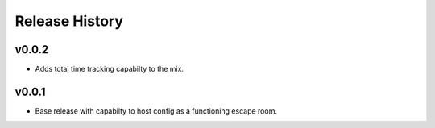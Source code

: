 Release History
===============

v0.0.2
-------
* Adds total time tracking capabilty to the mix.

v0.0.1
-------
* Base release with capabilty to host config as a functioning escape room.
